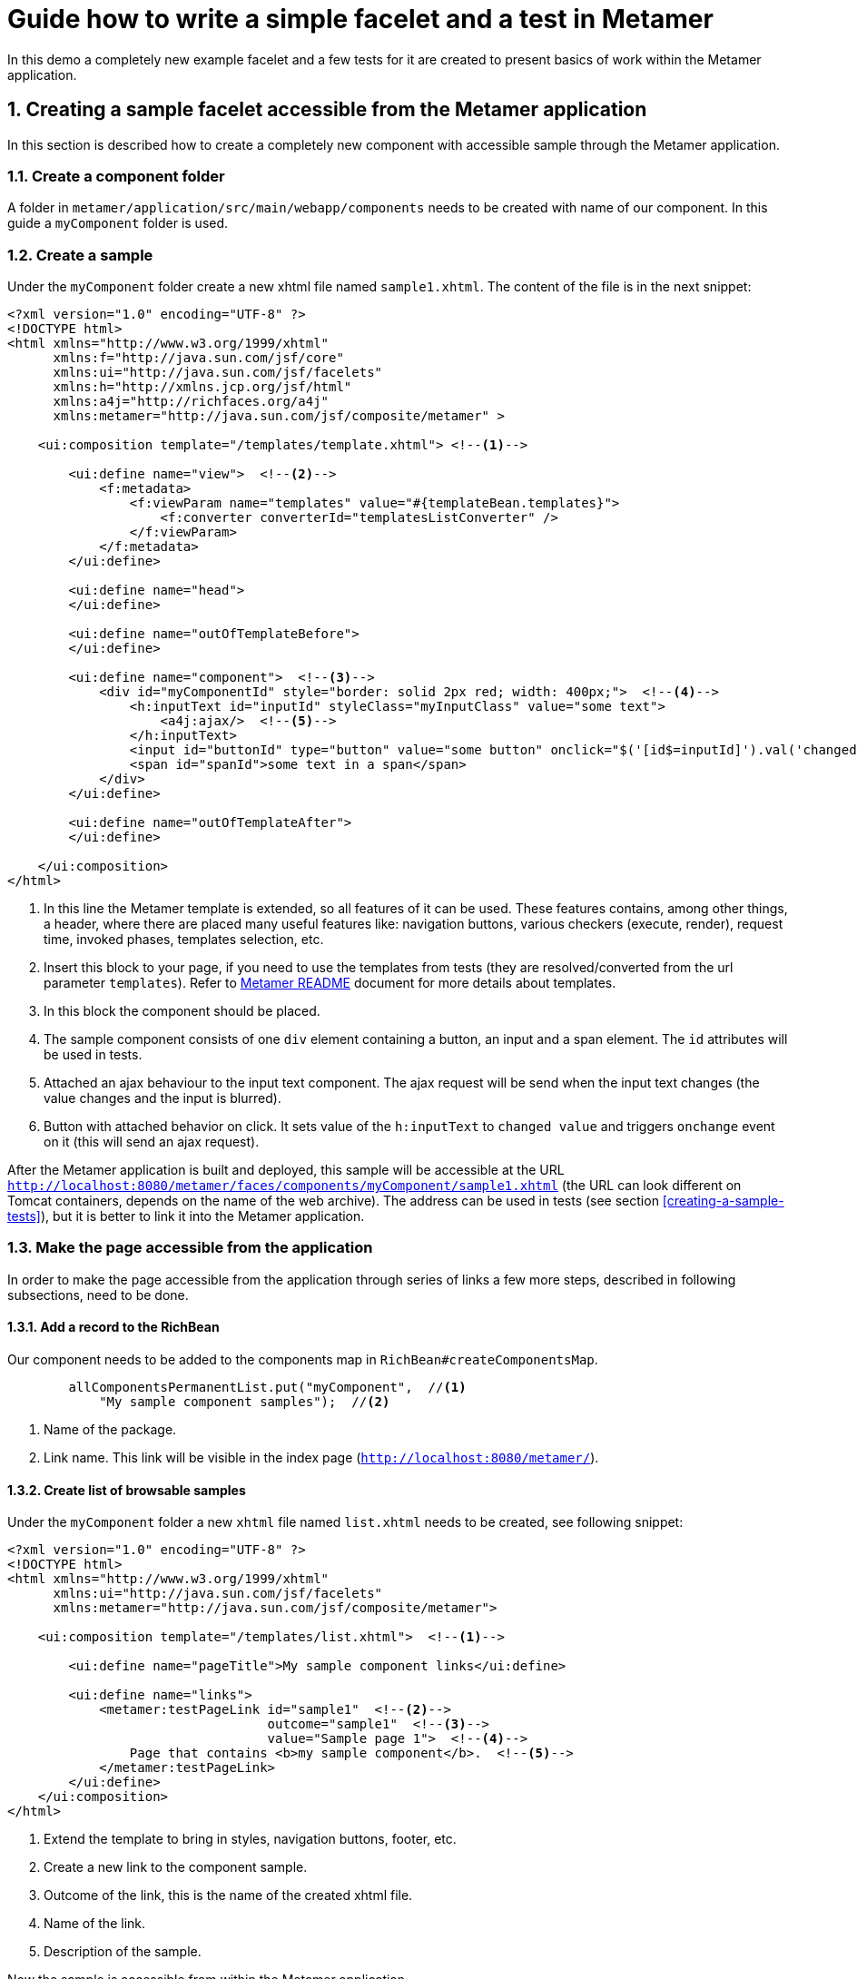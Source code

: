 :sectnums:
= Guide how to write a simple facelet and a test in Metamer
In this demo a completely new example facelet and a few tests for it are created to present basics of work within the Metamer application.

== Creating a sample facelet accessible from the Metamer application
In this section is described how to create a completely new component with accessible sample through the Metamer application.

=== Create a component folder
A folder in `metamer/application/src/main/webapp/components` needs to be created with name of our component. In this guide a `myComponent` folder is used.

=== Create a sample
Under the `myComponent` folder create a new xhtml file named `sample1.xhtml`. The content of the file is in the next snippet:
[source,xml]
----
<?xml version="1.0" encoding="UTF-8" ?>
<!DOCTYPE html>
<html xmlns="http://www.w3.org/1999/xhtml"
      xmlns:f="http://java.sun.com/jsf/core"
      xmlns:ui="http://java.sun.com/jsf/facelets"
      xmlns:h="http://xmlns.jcp.org/jsf/html"
      xmlns:a4j="http://richfaces.org/a4j"
      xmlns:metamer="http://java.sun.com/jsf/composite/metamer" >

    <ui:composition template="/templates/template.xhtml"> <!--1-->

        <ui:define name="view">  <!--2-->
            <f:metadata>
                <f:viewParam name="templates" value="#{templateBean.templates}">
                    <f:converter converterId="templatesListConverter" />
                </f:viewParam>
            </f:metadata>
        </ui:define>

        <ui:define name="head">
        </ui:define>

        <ui:define name="outOfTemplateBefore">
        </ui:define>

        <ui:define name="component">  <!--3-->
            <div id="myComponentId" style="border: solid 2px red; width: 400px;">  <!--4-->
                <h:inputText id="inputId" styleClass="myInputClass" value="some text">
                    <a4j:ajax/>  <!--5-->
                </h:inputText>
                <input id="buttonId" type="button" value="some button" onclick="$('[id$=inputId]').val('changed text').change()"/>  <!--6-->
                <span id="spanId">some text in a span</span>
            </div>
        </ui:define>

        <ui:define name="outOfTemplateAfter">
        </ui:define>

    </ui:composition>
</html>
----
<1> In this line the Metamer template is extended, so all features of it can be used. These features contains, among other things, a header, where there are placed many useful features like: navigation buttons, various checkers (execute, render), request time, invoked phases, templates selection, etc.
<2> Insert this block to your page, if you need to use the templates from tests (they are resolved/converted from the url parameter `templates`). Refer to https://github.com/richfaces/richfaces-qa/blob/demo/metamer/README.adoc[Metamer README] document for more details about templates.
<3> In this block the component should be placed.
<4> The sample component consists of one `div` element containing a button, an input and a span element. The `id` attributes will be used in tests.
<5> Attached an ajax behaviour to the input text component. The ajax request will be send when the input text changes (the value changes and the input is blurred).
<6> Button with attached behavior on click. It sets value of the `h:inputText` to `changed value` and triggers `onchange` event on it (this will send an ajax request).

After the Metamer application is built and deployed, this sample will be accessible at the URL `http://localhost:8080/metamer/faces/components/myComponent/sample1.xhtml` (the URL can look different on Tomcat containers, depends on the name of the web archive). The address can be used in tests (see section <<creating-a-sample-tests>>), but it is better to link it into the Metamer application.

=== Make the page accessible from the application
In order to make the page accessible from the application through series of links a few more steps, described in following subsections, need to be done.

==== Add a record to the RichBean
Our component needs to be added to the components map in `RichBean#createComponentsMap`.
[source,java]
----
        allComponentsPermanentList.put("myComponent",  //<1>
            "My sample component samples");  //<2>
----
<1> Name of the package.
<2> Link name. This link will be visible in the index page (`http://localhost:8080/metamer/`).

==== Create list of browsable samples
Under the `myComponent` folder a new `xhtml` file named `list.xhtml` needs to be created, see following snippet:
[source,xml]
----
<?xml version="1.0" encoding="UTF-8" ?>
<!DOCTYPE html>
<html xmlns="http://www.w3.org/1999/xhtml"
      xmlns:ui="http://java.sun.com/jsf/facelets"
      xmlns:metamer="http://java.sun.com/jsf/composite/metamer">

    <ui:composition template="/templates/list.xhtml">  <!--1-->

        <ui:define name="pageTitle">My sample component links</ui:define>

        <ui:define name="links">
            <metamer:testPageLink id="sample1"  <!--2-->
                                  outcome="sample1"  <!--3-->
                                  value="Sample page 1">  <!--4-->
                Page that contains <b>my sample component</b>.  <!--5-->
            </metamer:testPageLink>
        </ui:define>
    </ui:composition>
</html>
----
<1> Extend the template to bring in styles, navigation buttons, footer, etc.
<2> Create a new link to the component sample.
<3> Outcome of the link, this is the name of the created xhtml file.
<4> Name of the link.
<5> Description of the sample.

Now the sample is accessible from within the Metamer application.

== Creating a sample test(s)
In this section is described how to create a simple test for the sample, which was created in previous section.

=== Create a test class extending test-base class `AbstractWebdriverTest`
First step is to extend the `AbstractWebdriverTest` class. Extending this class you gain a way to access a bunch of features.
To mention some of them, you can left behind all the process around preparement and deployment of the Metamer application, preparement of the browser and the container itself and focus only on creating the test(s). Also you get access to other useful utilities, methods and fields (e.g. browser, page object).

[source,java]
----
package org.richfaces.tests.metamer.ftest.myPackage;

import org.richfaces.tests.metamer.ftest.AbstractWebDriverTest;

public class MyFirstTest extends AbstractWebDriverTest {

    @Override
    public String getComponentTestPagePath() {  //<1>
        throw new UnsupportedOperationException("Not supported yet.");  //<2>
    }

}
----
<1> The abstract class has only one method returning the actually tested page. More details in following section.
<2> Auto-generated method body, don't bother with it, it will be implemented it in the next step.

=== Specify the tested sample path

[source,java]
----
    @Override
    public String getComponentTestPagePath() {
        return "myComponent/sample1.xhtml";  //<1>
    }
----
<1> This is the part after `http://localhost:8080/metamer/faces/components/`. This page will be automatically loaded before all test methods in this class, see `load` method in https://github.com/richfaces/richfaces-qa/blob/master/metamer/ftest/src/test/java/org/richfaces/tests/metamer/ftest/AbstractWebDriverTest.java[AbstractWebDriverTest class].

=== Create a simple test

[source,java]
----
import static org.testng.Assert.assertEquals;

import java.util.List;

import org.openqa.selenium.By;
import org.openqa.selenium.WebElement;
import org.richfaces.tests.metamer.ftest.AbstractWebDriverTest;
import org.testng.annotations.Test;

    @Test  //<1>
    public void testComponentHasThreeElements() {  //<2>
        List<WebElement> elements = driver.findElements(By.cssSelector("[id$=myComponentId] > *"));  //<3>
        assertEquals(elements.size(), 3, "There should be 3 elements.");  //<4>
    }
----
<1> Annotate the test method with TestNG's `@Test`
<2> Used convention is to start the name of the test with `test`
<3> Find elements with CSS selector. This one finds all child elements of element with id ending with `myComponentId` and stores them in a list
<4> TestNG's assertion of equality of two integers.

In order to run this test, you first need to build the Metamer application because tests will fetch it from Maven repository, run `mvn clean install` from `richfaces-qa/metamer/application`.

Now you can run this test using e.g.: `mvn clean verify -Pwildfly-managed-10-0 -Dbrowser=firefox45esr -Dtest=MyFirstTest` (executed from `richfaces-qa/metamer/ftest`).

Sometimes these Maven commands fail because some Checkstyle rules are violated (e.g. trailing spaces, unused imports etc). When this happens, look at the end of Maven log, fix the violations in your code and rerun build/tests again. 

=== Replacing the in-place finding of the elements with a private field
The test application uses Arquillian Graphene, so you can use a neat features like lazy-loadin proxy for finding of elements using annotated field. For more details and features please refer to https://docs.jboss.org/author/display/ARQGRA2/Home[Graphene documentation].

[source,java]
----
package org.richfaces.tests.metamer.ftest.myPackage;

import static org.testng.Assert.assertEquals;

import java.util.List;

import org.openqa.selenium.WebElement;
import org.openqa.selenium.support.FindBy;
import org.richfaces.tests.metamer.ftest.AbstractWebDriverTest;
import org.testng.annotations.Test;

public class MyFirstTest extends AbstractWebDriverTest {

    @FindBy(css = "[id$=myComponentId] > *")  //<1>
    private List<WebElement> elements;  //<2>

    @Override
    public String getComponentTestPagePath() {
        return "myComponent/sample1.xhtml";
    }

    @Test
    public void testComponentHasThreeElements() {
        assertEquals(elements.size(), 3, "There should be 3 elements.");  //<3>
    }
}
----
<1> The annotation is almost the same as the used methods/classes from the browser instance. Values found by WebDriver (Selenium) are automatically injected to all fields annotated with `@FindBy`. This is handled by Arquillian Graphene.
<2> This field now stores all the inner elements of our component. These elements are found on each invocation (Graphene).
<3> Now the test is shrinked to only one line.

=== Create and use custom page fragment
The tests use lots of page fragments (https://docs.jboss.org/author/display/ARQGRA2/Page+Fragments[link to explanation]), so it is time to introduce how to create one.
The following snippet creates object for the group of components, which was created in previous steps.
[source,java]
----
package org.richfaces.tests.metamer.ftest.myPackage;

import java.util.List;

import org.jboss.arquillian.graphene.findby.FindByJQuery;
import org.jboss.arquillian.graphene.fragment.Root;
import org.openqa.selenium.WebElement;

public class MyCustomPageFragment {

    @FindByJQuery("> *")  //<1>
    private List<WebElement> innerElements;
    @Root  //<2>
    private WebElement rootElement;

    public int getInnerElementsSize() {
        return innerElements.size();
    }

    public WebElement getRootElement() {
        return rootElement;
    }
}
----
<1> Graphene's custom `FindBy` annotation, as the name prompts, the element(s) are found by JQuery. With the WebDriver's `FindBy` we cannot use such selector.
<2> Graphene's annotation to mark the field to which the root element will be stored. All inner elements are found from this root element. This annotation and field is not mandatory (will be hidden when not specified).

Now, the `elements` field in test can be replaced with newly created fragment:
[source,java]
----
    @FindBy(css = "[id$=myComponentId]")  //<1>
    private MyCustomPageFragment fragment;

    @Test
    public void testComponentHasThreeElements() {
        assertEquals(fragment.getInnerElementsSize(), 3, "There should be 3 elements.");
    }
----
<1> This will be the root element. All inner elements will be found from this one.


=== Add some elements and methods to the fragment
The example component we created at the begginning had one `div` element, which is the root of the fragment. This `div` contains one text input, one button and one `span` element. Let's put this to the fragment:

[source,java]
----
package org.richfaces.tests.metamer.ftest.myPackage;

import java.util.List;

import org.jboss.arquillian.graphene.findby.FindByJQuery;
import org.jboss.arquillian.graphene.fragment.Root;
import org.openqa.selenium.WebElement;
import org.openqa.selenium.support.FindBy;

public class MyCustomPageFragment {

    @FindBy(css = "input[type=button]")
    private WebElement innerButtonElement;
    @FindByJQuery(value = "> *")
    private List<WebElement> innerElements;
    @FindBy(className = "myInputClass")
    private WebElement innerInputElement;
    @FindBy(tagName = "span")
    private WebElement innerSpanElement;
    @Root
    private WebElement rootElement;

    public WebElement getInnerButtonElement() {
        return innerButtonElement;
    }

    public List<WebElement> getInnerElements() {
        return innerElements;
    }

    public int getInnerElementsSize() {
        return innerElements.size();
    }

    public WebElement getInnerInputElement() {
        return innerInputElement;
    }

    public WebElement getInnerSpanElement() {
        return innerSpanElement;
    }

    public WebElement getRootElement() {
        return rootElement;
    }
}
----

=== Add more tests for the fragment
The fragment is now enriched with new methods. The following section adds 2 new test methods in the `MyFirstTest` class.
[source,java]
----
    @Test
    public void testElementsTexts() {
        assertEquals(fragment.getInnerSpanElement().getText(), "some text in a span");
        assertEquals(fragment.getInnerButtonElement().getAttribute("value"), "some button");
        assertEquals(fragment.getInnerInputElement().getAttribute("value"), "some text");
    }

    @Test
    public void testClickButtonChangesInputText() {
        assertEquals(fragment.getInnerInputElement().getAttribute("value"), "some text");
        fragment.getInnerButtonElement().click();
        Graphene.waitAjax().until().element(fragment.getInnerInputElement()).value().equalToIgnoreCase("changed text");  //<1>
    }
----
<1> Here we use the Graphene's wait API, this should be more stable solution than using a simple assert, because it can take some time to perform the script attached to the button.

=== Test the ajax behavior
The input text in the facelet has attached ajax behaviour introduced with `<a4j:ajax/>` tag. In order to test the ajax request is send when the change event occurs, use Graphene.guardAjax method.

[source,java]
----
    @Test
    public void testClickButtonChangesInputText() {
        assertEquals(fragment.getInnerInputElement().getAttribute("value"), "some text");
        Graphene.guardAjax(fragment.getInnerButtonElement()).click();  //<1>
        Graphene.waitAjax().until().element(fragment.getInnerInputElement()).value().equalToIgnoreCase("changed text");
    }
----
<1> Check ajax request is send and completed. The button in the component has attached behavior on click. After the button is clicked, it changes value of input text and triggers an `onchange` event on the input text, which should lead to an ajax request.

=== Use Metamer page object utilities
There is a page object for a Metamer page with some useful utilities. In the next snippet, we use a blur method. 
[source,java]
----
    @Test
    public void testTypingSomeTextSendsAjax() {
        fragment.getInnerInputElement().clear();  //<1>
        fragment.getInnerInputElement().sendKeys("text1");  //<2>
        getMetamerPage().blur(WaitRequestType.XHR);  //<3>
        Graphene.waitAjax().until().element(fragment.getInnerInputElement()).value().equalToIgnoreCase("text1");  //<4>
    }
----
<1> Clear the input text.
<2> Send text to the input.
<3> Blur the input using Metamer utilities. This will finally send an ajax (XHR) request.
<4> Check the input value is changed.

=== `UseWith` configurators
The `UseWith` configurators are useful for repeatedly running a single method with different parameters. In next snippet we use `UseWithField`.

[source,java]
----
    private String injectedText;

    @Test
    @UseWithField(field = "injectedText", value = { "text1", "text2", "text3" }, valuesFrom = ValuesFrom.STRINGS)
    public void testTypingSomeTextSendsAjax() {
        fragment.getInnerInputElement().clear();
        fragment.getInnerInputElement().sendKeys(injectedText);
        getMetamerPage().blur(WaitRequestType.XHR);
        Graphene.waitAjax().until().element(fragment.getInnerInputElement()).value().equalToIgnoreCase(injectedText);
    }
----
Now, when you run the test, the method `testTypingSomeTextSendsAjax` will be executed for 3 times, each time with different parameter. In the console you can see the actual injected parameters:
----
[13:46:00] STARTED: myPackage.MyFirstTest#testTypingSomeTextSendsAjax() { template=plain, injectedText=text1 }
[13:46:01] SUCCESS: myPackage.MyFirstTest#testTypingSomeTextSendsAjax() { template=plain, injectedText=text1 }

[13:46:01] STARTED: myPackage.MyFirstTest#testTypingSomeTextSendsAjax() { template=plain, injectedText=text2 }
[13:46:01] SUCCESS: myPackage.MyFirstTest#testTypingSomeTextSendsAjax() { template=plain, injectedText=text2 }

[13:46:01] STARTED: myPackage.MyFirstTest#testTypingSomeTextSendsAjax() { template=plain, injectedText=text3 }
[13:46:01] SUCCESS: myPackage.MyFirstTest#testTypingSomeTextSendsAjax() { template=plain, injectedText=text3 }
----

The sample and tests are accessible at https://github.com/richfaces/richfaces-qa/tree/demo[demo branch], https://github.com/richfaces/richfaces-qa/blob/demo/metamer/application/src/main/webapp/components/myComponent/sample1.xhtml[the sample], https://github.com/richfaces/richfaces-qa/blob/demo/metamer/ftest/src/test/java/org/richfaces/tests/metamer/ftest/myPackage/MyFirstTest.java[the test].
